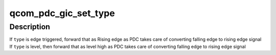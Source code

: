.. -*- coding: utf-8; mode: rst -*-
.. src-file: drivers/irqchip/qcom-pdc.c

.. _`qcom_pdc_gic_set_type`:

qcom_pdc_gic_set_type
=====================

.. c:function:: int qcom_pdc_gic_set_type(struct irq_data *d, unsigned int type)

    Configure PDC for the interrupt

    :param d:
        the interrupt data
    :type d: struct irq_data \*

    :param type:
        the interrupt type
    :type type: unsigned int

.. _`qcom_pdc_gic_set_type.description`:

Description
-----------

If \ ``type``\  is edge triggered, forward that as Rising edge as PDC
takes care of converting falling edge to rising edge signal
If \ ``type``\  is level, then forward that as level high as PDC
takes care of converting falling edge to rising edge signal

.. This file was automatic generated / don't edit.

